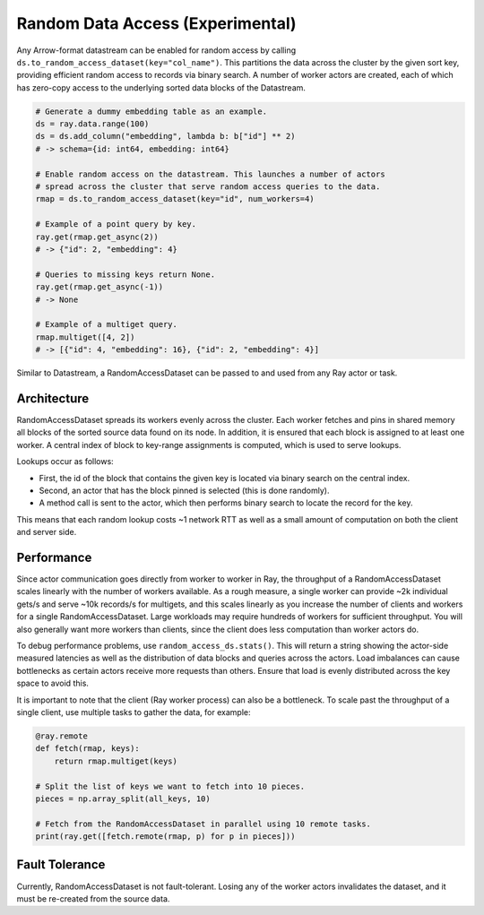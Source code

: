 .. _datasets_random_access:

---------------------------------
Random Data Access (Experimental)
---------------------------------

Any Arrow-format datastream can be enabled for random access by calling ``ds.to_random_access_dataset(key="col_name")``. This partitions the data across the cluster by the given sort key, providing efficient random access to records via binary search. A number of worker actors are created, each of which has zero-copy access to the underlying sorted data blocks of the Datastream.

.. code-block:: python

    # Generate a dummy embedding table as an example.
    ds = ray.data.range(100)
    ds = ds.add_column("embedding", lambda b: b["id"] ** 2)
    # -> schema={id: int64, embedding: int64}

    # Enable random access on the datastream. This launches a number of actors
    # spread across the cluster that serve random access queries to the data.
    rmap = ds.to_random_access_dataset(key="id", num_workers=4)

    # Example of a point query by key.
    ray.get(rmap.get_async(2))
    # -> {"id": 2, "embedding": 4}

    # Queries to missing keys return None.
    ray.get(rmap.get_async(-1))
    # -> None

    # Example of a multiget query.
    rmap.multiget([4, 2])
    # -> [{"id": 4, "embedding": 16}, {"id": 2, "embedding": 4}]

Similar to Datastream, a RandomAccessDataset can be passed to and used from any Ray actor or task.

Architecture
------------

RandomAccessDataset spreads its workers evenly across the cluster. Each worker fetches and pins in shared memory all blocks of the sorted source data found on its node. In addition, it is ensured that each block is assigned to at least one worker. A central index of block to key-range assignments is computed, which is used to serve lookups.

Lookups occur as follows:

* First, the id of the block that contains the given key is located via binary search on the central index.
* Second, an actor that has the block pinned is selected (this is done randomly).
* A method call is sent to the actor, which then performs binary search to locate the record for the key.

This means that each random lookup costs ~1 network RTT as well as a small amount of computation on both the client and server side.

Performance
-----------

Since actor communication goes directly from worker to worker in Ray, the throughput of a RandomAccessDataset scales linearly with the number of workers available. As a rough measure, a single worker can provide ~2k individual gets/s and serve ~10k records/s for multigets, and this scales linearly as you increase the number of clients and workers for a single RandomAccessDataset. Large workloads may require hundreds of workers for sufficient throughput. You will also generally want more workers than clients, since the client does less computation than worker actors do.

To debug performance problems, use ``random_access_ds.stats()``. This will return a string showing the actor-side measured latencies as well as the distribution of data blocks and queries across the actors. Load imbalances can cause bottlenecks as certain actors receive more requests than others. Ensure that load is evenly distributed across the key space to avoid this.

It is important to note that the client (Ray worker process) can also be a bottleneck. To scale past the throughput of a single client, use multiple tasks to gather the data, for example:

.. code-block:: python

    @ray.remote
    def fetch(rmap, keys):
        return rmap.multiget(keys)

    # Split the list of keys we want to fetch into 10 pieces.
    pieces = np.array_split(all_keys, 10)

    # Fetch from the RandomAccessDataset in parallel using 10 remote tasks.
    print(ray.get([fetch.remote(rmap, p) for p in pieces]))

Fault Tolerance
---------------

Currently, RandomAccessDataset is not fault-tolerant. Losing any of the worker actors invalidates the dataset, and it must be re-created from the source data.
